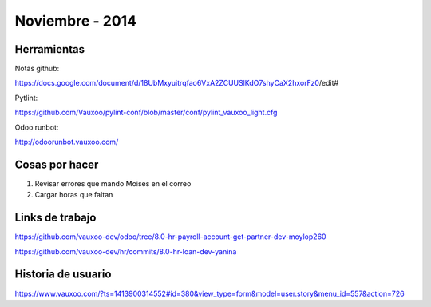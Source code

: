 Noviembre - 2014
================

Herramientas
------------

Notas github:

https://docs.google.com/document/d/18UbMxyuitrqfao6VxA2ZCUUSlKdO7shyCaX2hxorFz0/edit#

Pytlint:

https://github.com/Vauxoo/pylint-conf/blob/master/conf/pylint_vauxoo_light.cfg

Odoo runbot:

http://odoorunbot.vauxoo.com/

Cosas por hacer
---------------

1. Revisar errores que mando Moises en el correo
2. Cargar horas que faltan

Links de trabajo
----------------

https://github.com/vauxoo-dev/odoo/tree/8.0-hr-payroll-account-get-partner-dev-moylop260

https://github.com/vauxoo-dev/hr/commits/8.0-hr-loan-dev-yanina

Historia de usuario
-------------------

https://www.vauxoo.com/?ts=1413900314552#id=380&view_type=form&model=user.story&menu_id=557&action=726
